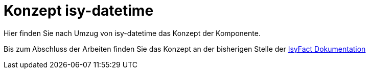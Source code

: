 = Konzept isy-datetime

Hier finden Sie nach Umzug von isy-datetime das
Konzept der Komponente.

Bis zum Abschluss der Arbeiten finden Sie das Konzept an der bisherigen Stelle der 
https://isyfact.github.io/isyfact-standards-doku/dev/isy-datetime/konzept/master.html[IsyFact Dokumentation]
